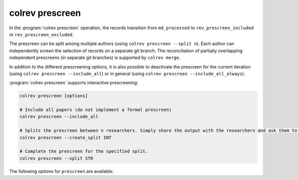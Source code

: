 
.. _Metadata prescreen:

colrev prescreen
---------------------------------------------

In the :program:`colrev prescreen` operation, the records transition from ``md_processed`` to ``rev_prescreen_included`` or ``rev_prescreen_excluded``.

The prescreen can be split among multiple authors (using ``colrev prescreen --split n``).
Each author can independently screen the selection of records on a separate git branch.
The reconciliation of partially overlapping independent prescreens (in separate git branches) is supported by ``colrev merge``.

In addition to the different prescreening options, it is also possible to deactivate the prescreen for the current iteration (using ``colrev prescreen --include_all``)
or in general (using ``colrev prescreen --include_all_always``).

..
    - mention possible transitions to md_needs_manual_preparation

:program:`colrev prescreen` supports interactive prescreening:

.. code:: bash

    colrev prescreen [options]

    # Include all papers (do not implement a formal prescreen)
    colrev prescreen --include_all

    # Splits the prescreen between n researchers. Simply share the output with the researchers and ask them to run the commands in their local CoLRev project.
    colrev prescreen --create_split INT

    # Complete the prescreen for the specified split.
    colrev prescreen --split STR


The following options for ``prescreen`` are available:

.. datatemplate:json:: ../../../../colrev/template/package_endpoints.json

    {{ make_list_table_from_mappings(
        [("Prescreen packages", "short_description"), ("Identifier", "package_endpoint_identifier"), ("Link", "link"), ("Status", "status_linked")],
        data['prescreen'],
        title='',
        ) }}


..
    The settings can be used to specify scope variables which are applied automatically before the manual prescreen:

    .. code-block:: json

            "prescreen": {"plugin": null,
                        "mode": null,
                        "scope": [
                                {
                                    "TimeScopeFrom": 2000
                                },
                                {
                                    "TimeScopeTo": 2010
                                },
                                {
                                    "OutletExclusionScope": {
                                        "values": [
                                            {
                                                "journal": "Science"
                                            }
                                        ],
                                        "list": [
                                            {
                                                "resource": "predatory_journals_beal"
                                            }
                                        ]
                                    }
                                },
                                {
                                    "OutletInclusionScope": {
                                        "values": [
                                            {
                                                "journal": "Nature"
                                            },
                                            {
                                                "journal": "MIS Quarterly"
                                            }
                                        ]
                                    }
                                },
                                ]
                        }
